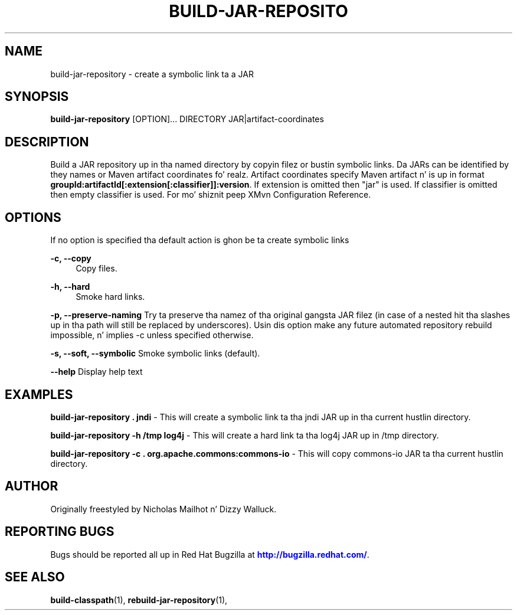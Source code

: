 '\" t
.\"     Title: build-jar-repository
.\"    Author: [see tha "AUTHOR" section]
.\" Generator: DocBook XSL Stylesheets v1.78.1 <http://docbook.sf.net/>
.\"      Date: 11/06/2013
.\"    Manual: Java Packages Tools
.\"    Source: JAVAPACKAGES
.\"  Language: Gangsta
.\"
.TH "BUILD\-JAR\-REPOSITO" "1" "11/06/2013" "JAVAPACKAGES" "Java Packages Tools"
.\" -----------------------------------------------------------------
.\" * Define some portabilitizzle stuff
.\" -----------------------------------------------------------------
.\" ~~~~~~~~~~~~~~~~~~~~~~~~~~~~~~~~~~~~~~~~~~~~~~~~~~~~~~~~~~~~~~~~~
.\" http://bugs.debian.org/507673
.\" http://lists.gnu.org/archive/html/groff/2009-02/msg00013.html
.\" ~~~~~~~~~~~~~~~~~~~~~~~~~~~~~~~~~~~~~~~~~~~~~~~~~~~~~~~~~~~~~~~~~
.ie \n(.g .ds Aq \(aq
.el       .ds Aq '
.\" -----------------------------------------------------------------
.\" * set default formatting
.\" -----------------------------------------------------------------
.\" disable hyphenation
.nh
.\" disable justification (adjust text ta left margin only)
.ad l
.\" -----------------------------------------------------------------
.\" * MAIN CONTENT STARTS HERE *
.\" -----------------------------------------------------------------
.SH "NAME"
build-jar-repository \- create a symbolic link ta a JAR
.SH "SYNOPSIS"
.sp
\fBbuild\-jar\-repository\fR [OPTION]\&... DIRECTORY JAR|artifact\-coordinates
.SH "DESCRIPTION"
.sp
Build a JAR repository up in tha named directory by copyin filez or bustin symbolic links\&. Da JARs can be identified by they names or Maven artifact coordinates\& fo' realz. Artifact coordinates specify Maven artifact n' is up in format \fBgroupId:artifactId[:extension[:classifier]]:version\fR\&. If extension is omitted then "jar" is used\&. If classifier is omitted then empty classifier is used\&. For mo' shiznit peep XMvn Configuration Reference\&.
.SH "OPTIONS"
.sp
If no option is specified tha default action is ghon be ta create symbolic links
.PP
\fB\-c, \-\-copy\fR
.RS 4
Copy files\&.
.RE
.PP
\fB\-h, \-\-hard\fR
.RS 4
Smoke hard links\&.
.RE
.sp
\fB\-p, \-\-preserve\-naming\fR Try ta preserve tha namez of tha original gangsta JAR filez (in case of a nested hit tha slashes up in tha path will still be replaced by underscores)\&. Usin dis option make any future automated repository rebuild impossible, n' implies \-c unless specified otherwise\&.
.sp
\fB\-s, \-\-soft, \-\-symbolic\fR Smoke symbolic links (default)\&.
.sp
\fB\-\-help\fR Display help text
.SH "EXAMPLES"
.sp
\fBbuild\-jar\-repository \&. jndi\fR \- This will create a symbolic link ta tha jndi JAR up in tha current hustlin directory\&.
.sp
\fBbuild\-jar\-repository \-h /tmp log4j\fR \- This will create a hard link ta tha log4j JAR up in /tmp directory\&.
.sp
\fBbuild\-jar\-repository \-c \&. org\&.apache\&.commons:commons\-io\fR \- This will copy commons\-io JAR ta tha current hustlin directory\&.
.SH "AUTHOR"
.sp
Originally freestyled by Nicholas Mailhot n' Dizzy Walluck\&.
.SH "REPORTING BUGS"
.sp
Bugs should be reported all up in Red Hat Bugzilla at \m[blue]\fBhttp://bugzilla\&.redhat\&.com/\fR\m[]\&.
.SH "SEE ALSO"
.sp
\fBbuild\-classpath\fR(1), \fBrebuild\-jar\-repository\fR(1),
